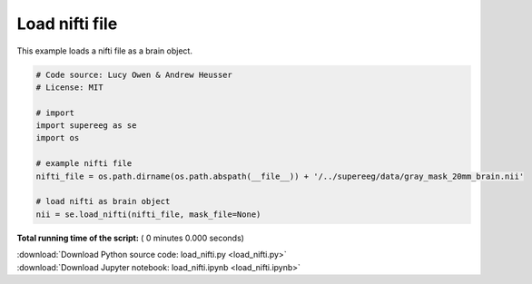 

.. _sphx_glr_auto_examples_load_nifti.py:


=============================
Load nifti file
=============================

This example loads a nifti file as a brain object.




.. code-block:: python


    # Code source: Lucy Owen & Andrew Heusser
    # License: MIT

    # import
    import supereeg as se
    import os

    # example nifti file
    nifti_file = os.path.dirname(os.path.abspath(__file__)) + '/../supereeg/data/gray_mask_20mm_brain.nii'

    # load nifti as brain object
    nii = se.load_nifti(nifti_file, mask_file=None)

**Total running time of the script:** ( 0 minutes  0.000 seconds)



.. container:: sphx-glr-footer


  .. container:: sphx-glr-download

     :download:`Download Python source code: load_nifti.py <load_nifti.py>`



  .. container:: sphx-glr-download

     :download:`Download Jupyter notebook: load_nifti.ipynb <load_nifti.ipynb>`

.. rst-class:: sphx-glr-signature

    `Generated by Sphinx-Gallery <http://sphinx-gallery.readthedocs.io>`_
